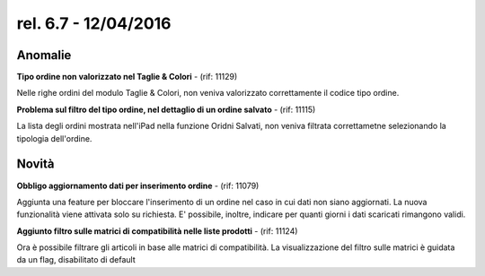 rel. 6.7 - 12/04/2016
=====================

Anomalie
--------

**Tipo ordine non valorizzato nel Taglie & Colori** - (rif: 11129)

Nelle righe ordini del modulo Taglie & Colori, non veniva valorizzato correttamente il codice tipo ordine.

**Problema sul filtro del tipo ordine, nel dettaglio di un ordine salvato** - (rif: 11115)

La lista degli ordini mostrata nell'iPad nella funzione Oridni Salvati, non veniva filtrata correttametne selezionando la tipologia dell'ordine.

Novità
------

**Obbligo aggiornamento dati per inserimento ordine** - (rif: 11079)

Aggiunta una feature per bloccare l'inserimento di un ordine nel caso in cui dati non siano aggiornati. La nuova funzionalità viene attivata solo su richiesta.
E' possibile, inoltre, indicare per quanti giorni i dati scaricati rimangono validi.

**Aggiunto filtro sulle matrici di compatibilità nelle liste prodotti** - (rif: 11124)

Ora è possibile filtrare gli articoli in base alle matrici di compatibilità.
La visualizzazione del filtro sulle matrici è guidata da un flag, disabilitato di default

